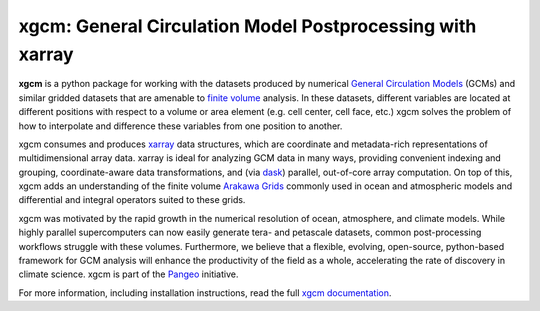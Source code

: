 xgcm: General Circulation Model Postprocessing with xarray
==========================================================

|pypi| |conda forge| |Build Status| |codecov| |docs| |DOI| |license|

**xgcm** is a python package for working with the datasets produced by numerical
`General Circulation Models <https://en.wikipedia.org/wiki/General_circulation_model>`_
(GCMs) and similar gridded datasets that are amenable to
`finite volume <https://en.wikipedia.org/wiki/Finite_volume_method>`_ analysis.
In these datasets, different variables are located at different positions with
respect to a volume or area element (e.g. cell center, cell face, etc.)
xgcm solves the problem of how to interpolate and difference these variables
from one position to another.

xgcm consumes and produces xarray_ data structures, which are coordinate and
metadata-rich representations of multidimensional array data. xarray is ideal
for analyzing GCM data in many ways, providing convenient indexing and grouping,
coordinate-aware data transformations, and (via dask_) parallel,
out-of-core array computation. On top of this, xgcm adds an understanding of
the finite volume `Arakawa Grids`_ commonly used in ocean and atmospheric
models and differential and integral operators suited to these grids.

xgcm was motivated by the rapid growth in the numerical resolution of
ocean, atmosphere, and climate models. While highly parallel supercomputers can
now easily generate tera- and petascale datasets, common post-processing
workflows struggle with these volumes. Furthermore, we believe that a flexible,
evolving, open-source, python-based framework for GCM analysis will enhance
the productivity of the field as a whole, accelerating the rate of discovery in
climate science. xgcm is part of the Pangeo_ initiative.

For more information, including installation instructions, read the full
`xgcm documentation`_.

.. _Pangeo: http://pangeo-data.github.io
.. _dask: http://dask.pydata.org
.. _xarray: http://xarray.pydata.org
.. _Arakawa Grids: https://en.wikipedia.org/wiki/Arakawa_grid
.. _xgcm documentation: https://xgcm.readthedocs.io/

.. |conda forge| image:: https://anaconda.org/conda-forge/xgcm/badges/version.svg
   :target: https://anaconda.org/conda-forge/xgcm
.. |DOI| image:: https://zenodo.org/badge/41581350.svg
   :target: https://zenodo.org/badge/latestdoi/41581350
.. |Build Status| image:: https://travis-ci.org/xgcm/xgcm.svg?branch=master
   :target: https://travis-ci.org/xgcm/xgcm
   :alt: travis-ci build status
.. |codecov| image:: https://codecov.io/github/xgcm/xgcm/coverage.svg?branch=master
   :target: https://codecov.io/github/xgcm/xgcm?branch=master
   :alt: code coverage
.. |pypi| image:: https://badge.fury.io/py/xgcm.svg
   :target: https://badge.fury.io/py/xgcm
   :alt: pypi package
.. |docs| image:: http://readthedocs.org/projects/xgcm/badge/?version=latest
   :target: http://xgcm.readthedocs.org/en/stable/?badge=latest
   :alt: documentation status
.. |license| image:: https://img.shields.io/github/license/mashape/apistatus.svg
   :target: https://github.com/xgcm/xgcm
   :alt: license
